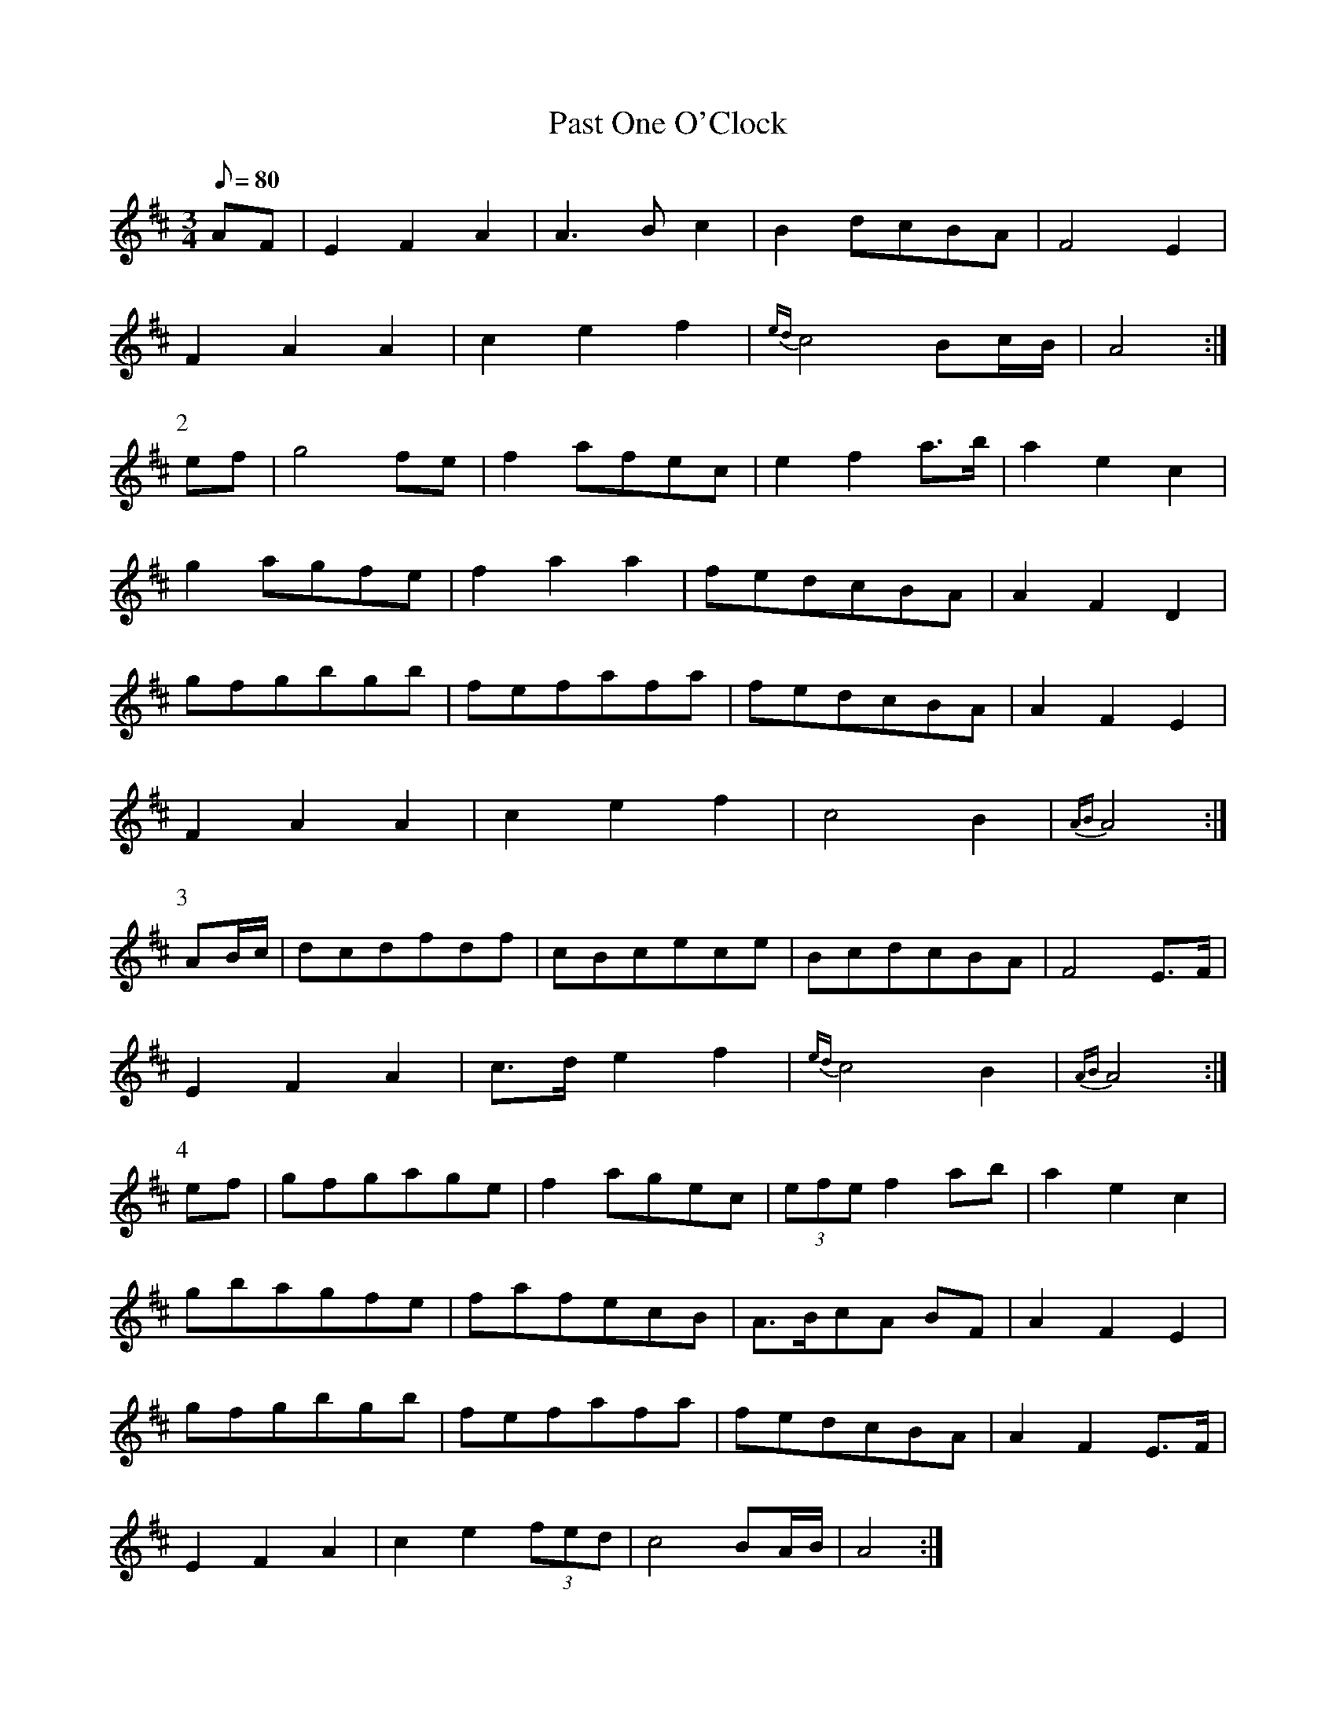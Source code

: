X:062
T: Past One O'Clock
N: O'Farrell's Pocket Companion v.1 (Sky ed. p.45-46)
N: "Irish"
N: Another version of "Ban Chnuic Eireann O"
% Notated in 3 sharps but should be a "modal" tune (= 2 sharps, G's natural)
% Also note that I have changed m5 in Part 3 from E-F-G to E-F-A (G skip to initial C
% in next measure is unlikely)
M: 3/4
L: 1/8
R: waltz
Q: 80 % "slow"
K: Amix
AF|E2 F2 A2|A3B c2|B2 dcBA|F4 E2|
F2A2A2|c2e2f2|{ed}c4 Bc/B/|A4 :|
P:2
ef|g4 fe|f2 afec|e2f2 a>b|a2e2c2|
g2 agfe|f2a2a2|fedcBA|A2F2D2|
gfgbgb|fefafa|fedcBA|A2F2E2|
F2A2A2|c2e2f2|c4 B2|{AB}A4 :|
P:3
AB/c/|dcdfdf|cBcece|BcdcBA|F4 E>F|
E2F2A2|c>d e2f2|{ed}c4B2|{AB}A4 :|
P:4
ef|gfgage|f2 agec|(3efe f2 ab|a2e2c2|
gbagfe|fafecB|A>BcA BF|A2F2E2|
gfgbgb|fefafa|fedcBA|A2F2E>F|
E2F2A2|c2e2 (3fed|c4 BA/B/|A4 :|
